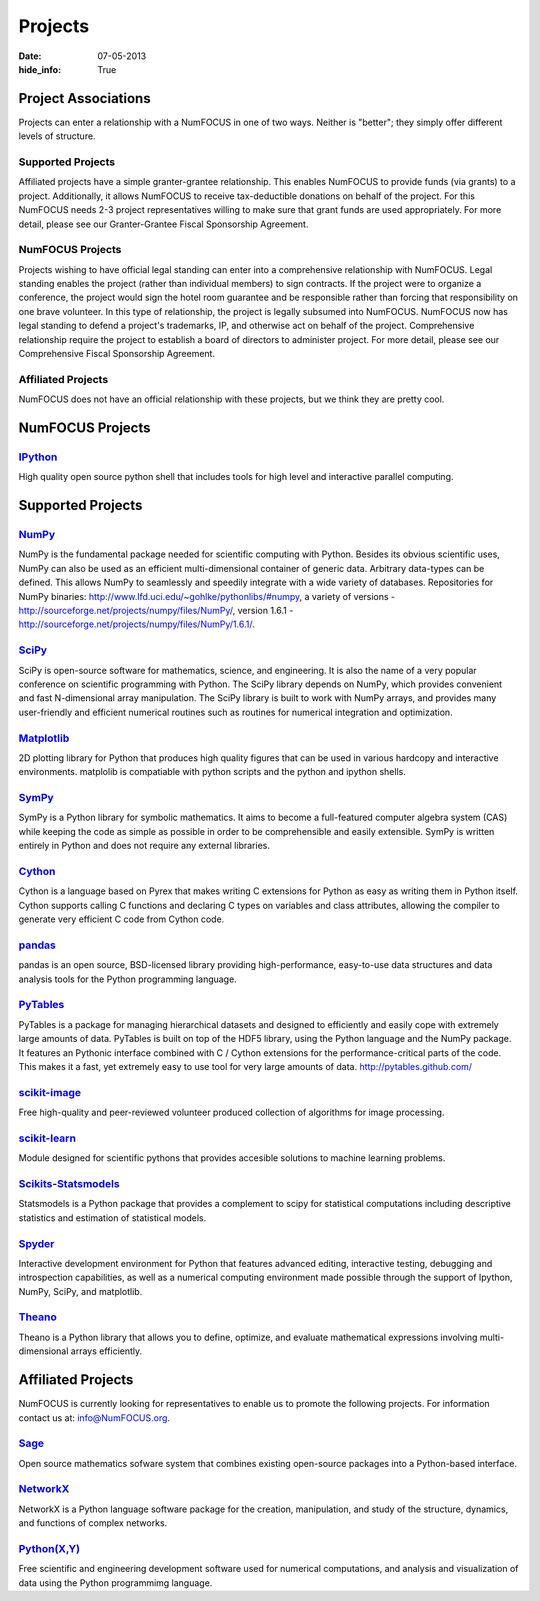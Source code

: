 Projects
########
:date: 07-05-2013
:hide_info: True

Project Associations
====================
Projects can enter a relationship with a NumFOCUS in one of two ways.  Neither
is "better"; they simply offer different levels of structure.

Supported Projects
-------------------
Affiliated projects have a simple granter-grantee relationship.  This enables
NumFOCUS to provide funds (via grants) to a project.  Additionally, it allows
NumFOCUS to receive tax-deductible donations on behalf of the project.  For
this NumFOCUS needs 2-3 project representatives willing to make sure that grant
funds are used appropriately.  For more detail, please see our Granter-Grantee
Fiscal Sponsorship Agreement.

NumFOCUS Projects
-----------------
Projects wishing to have official legal standing can enter into a comprehensive
relationship with NumFOCUS.  Legal standing enables the project (rather than
individual members) to sign contracts.  If the project were to organize a
conference, the project would sign the hotel room guarantee and be responsible
rather than forcing that responsibility on one brave volunteer.  In this type
of relationship, the project is legally subsumed into NumFOCUS.  NumFOCUS now
has legal standing to defend a project's trademarks, IP, and otherwise act on
behalf of the project.  Comprehensive relationship require the project to
establish a board of directors to administer project.  For more detail, please
see our Comprehensive Fiscal Sponsorship Agreement.

Affiliated Projects
-------------------
NumFOCUS does not have an official relationship with these projects, but we
think they are pretty cool.


NumFOCUS Projects
=================

`IPython`_
--------------
.. image:: static/images/ipython.png
    :height: 70px

High quality open source python shell that includes tools for high level and
interactive parallel computing.

Supported Projects
===================

`NumPy`_
------------
.. image:: static/images/NumPY.png
    :height: 75px

NumPy is the fundamental package needed for scientific computing with Python.
Besides its obvious scientific uses, NumPy can also be used as an efficient
multi-dimensional container of generic data. Arbitrary data-types can be
defined. This allows NumPy to seamlessly and speedily integrate with a wide
variety of databases.
Repositories for NumPy binaries:
`http://www.lfd.uci.edu/~gohlke/pythonlibs/#numpy`_,
a variety of versions - `http://sourceforge.net/projects/numpy/files/NumPy/`_,
version 1.6.1 - `http://sourceforge.net/projects/numpy/files/NumPy/1.6.1/`_.


`SciPy`_
--------
.. image:: static/images/scipy.png
    :height: 75px

SciPy is open-source software for mathematics, science, and engineering. It is
also the name of a very popular conference on scientific programming with
Python. The SciPy library depends on NumPy, which provides convenient and fast
N-dimensional array manipulation. The SciPy library is built to work with NumPy
arrays, and provides many user-friendly and efficient numerical routines such
as routines for numerical integration and optimization.

`Matplotlib`_
--------------
.. image:: static/images/matplotlib.png
    :height: 75px

2D plotting library for Python that produces high quality figures that can be
used in various hardcopy and interactive environments. matplolib is
compatiable with python scripts and the python and ipython shells.


`SymPy`_
------------
.. image:: static/images/SymPy2.jpg
    :height: 75px

SymPy is a Python library for symbolic mathematics. It aims to become a
full-featured computer algebra system (CAS) while keeping the code as simple as
possible in order to be comprehensible and easily extensible. SymPy is written
entirely in Python and does not require any external libraries.


`Cython`_
-------------
.. image:: static/images/cython.png
    :height: 75px

Cython is a language based on Pyrex that makes writing C extensions for Python
as easy as writing them in Python itself. Cython supports calling C functions
and declaring C types on variables and class attributes, allowing the compiler
to generate very efficient C code from Cython code.


`pandas`_
-------------
.. image:: static/images/pandas.png
    :height: 75px

pandas is an open source, BSD-licensed library providing high-performance,
easy-to-use data structures and data analysis tools for the Python programming
language.


`PyTables`_
---------------
.. image:: static/images/logo-pytables-small.png
    :height: 75px

PyTables is a package for managing hierarchical datasets and designed to
efficiently and easily cope with extremely large amounts of data. PyTables is
built on top of the HDF5 library, using the Python language and the NumPy
package. It features an Pythonic interface combined with C / Cython extensions
for the performance-critical parts of the code.  This makes it a fast, yet
extremely easy to use tool for very large amounts of data.
http://pytables.github.com/


`scikit-image`_
-------------------
.. image:: static/images/scikitsimage.png
    :height: 75px

Free high-quality and peer-reviewed volunteer produced collection of algorithms
for image processing.

 
`scikit-learn`_
-------------------
.. image:: static/images/scikitslearn.png
    :height: 75px

Module designed for scientific pythons that provides accesible solutions to
machine learning problems.

 
`Scikits-Statsmodels`_
--------------------------
.. image:: static/images/scikits.png
    :height: 75px

Statsmodels is a Python package that provides a complement to scipy for
statistical computations including descriptive statistics and estimation of
statistical models.

 
`Spyder`_
-------------
.. image:: static/images/spyder.png
    :height: 75px

Interactive development environment for Python that features advanced editing,
interactive testing, debugging and introspection capabilities, as well as a
numerical computing environment made possible through the support of Ipython,
NumPy, SciPy, and matplotlib.

 
`Theano`_
-------------
.. image:: static/images/theano_logo_allblue_200x46.png
    :height: 50px

Theano is a Python library that allows you to define, optimize, and evaluate
mathematical expressions involving multi-dimensional arrays efficiently.


Affiliated Projects
===================
NumFOCUS is currently looking for representatives to enable us to promote the
following projects.  For information contact us at: `info@NumFOCUS.org`_.


`Sage`_
-------
.. image:: static/images/sage.png
    :height: 75px

Open source mathematics sofware system that combines existing open-source
packages into a Python-based interface.


`NetworkX`_
------------
NetworkX is a Python language software package for the creation, manipulation,
and study of the structure, dynamics, and functions of complex networks.


`Python(X,Y)`_
---------------
.. image:: static/images/pythonxy.png
    :height: 75px

Free scientific and engineering development software used for numerical
computations, and analysis and visualization of data using the Python
programmimg language.

.. _NumPy: http://numpy.scipy.org/
.. _SciPy: http://www.scipy.org/
.. _Matplotlib: http://matplotlib.sourceforge.net/
.. _IPython: http://ipython.org/
.. _SymPy: http://SymPy.org/en/index.html

.. _`http://www.lfd.uci.edu/~gohlke/pythonlibs/#numpy`: http://www.lfd.uci.edu/~gohlke/pythonlibs/#numpy
.. _`http://sourceforge.net/projects/numpy/files/NumPy/`: http://sourceforge.net/projects/numpy/files/NumPy/
.. _`http://sourceforge.net/projects/numpy/files/NumPy/1.6.1/`: http://sourceforge.net/projects/numpy/files/NumPy/1.6.1/

.. _Cython: http://cython.org/
.. _pandas: http://pandas.pydata.org/
.. _PyTables: http://pytables.github.com/
.. _scikit-image: http://scikit-image.org/
.. _scikit-learn: http://scikit-learn.org/stable/
.. _Scikits-Statsmodels: http://scikits.appspot.com/statsmodels
.. _Spyder: http://code.google.com/p/spyderlib/
.. _Theano: http://deeplearning.net/software/theano/#

.. _info@NumFOCUS.org: mailto:info@NumFOCUS.org

.. _Sage: http://www.sagemath.org/
.. _NetworkX: http://networkx.lanl.gov/
.. _Python(X,Y): http://code.google.com/p/pythonxy/wiki/Welcome
